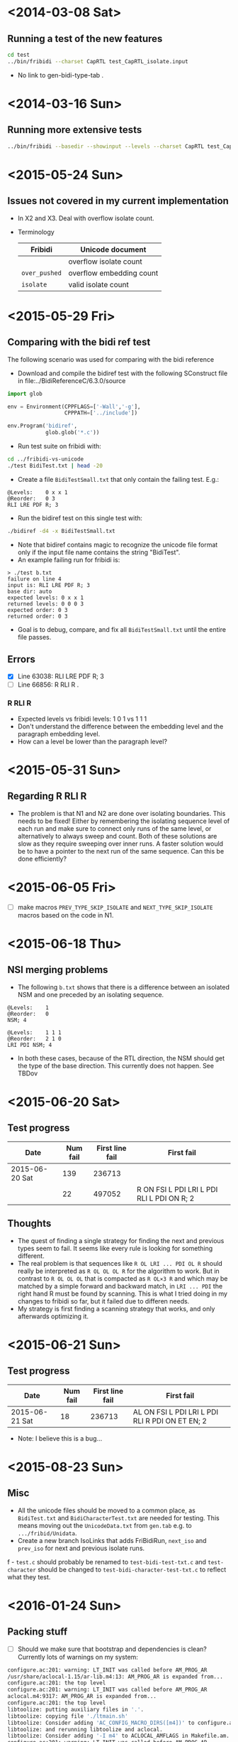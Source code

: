 #+STARTUP: hidestars showall
* <2014-03-08 Sat>
** Running a test of the new features
#+BEGIN_SRC sh
cd test
../bin/fribidi --charset CapRTL test_CapRTL_isolate.input 
#+END_SRC
   - No link to gen-bidi-type-tab .
* <2014-03-16 Sun>
** Running more extensive tests
#+BEGIN_SRC sh
../bin/fribidi --basedir --showinput --levels --charset CapRTL test_CapRTL_isolate.input  
#+END_SRC
* <2015-05-24 Sun>
** Issues not covered in my current implementation
   - In X2 and X3. Deal with overflow isolate count.
   - Terminology
     | Fribidi       | Unicode document         |
     |---------------+--------------------------|
     |               | overflow isolate count   |
     | ~over_pushed~ | overflow embedding count |
     | ~isolate~     | valid isolate count      |
* <2015-05-29 Fri>
** Comparing with the bidi ref test
The following scenario was used for comparing with the bidi reference
 - Download and compile the bidiref test with the following SConstruct file in file:../BidiReferenceC/6.3.0/source
#+BEGIN_SRC python
import glob

env = Environment(CPPFLAGS=['-Wall','-g'],
                  CPPPATH=['../include'])

env.Program('bidiref',
            glob.glob('*.c'))
#+END_SRC 
 - Run test suite on fribidi with:
#+BEGIN_SRC sh
cd ../fribidi-vs-unicode
./test BidiTest.txt | head -20
#+END_SRC 
  - Create a file ~BidiTestSmall.txt~ that only contain the failing test. E.g.:
#+BEGIN_EXAMPLE
@Levels:	0 x x 1
@Reorder:	0 3
RLI LRE PDF R; 3
#+END_EXAMPLE  
  - Run the bidiref test on this single test with:
#+BEGIN_SRC sh
./bidiref -d4 -x BidiTestSmall.txt
#+END_SRC 
  - Note that bidiref contains magic to recognize the unicode file format only if the input file name contains the string "BidiTest".
  - An example failing run for fribidi is:
#+BEGIN_EXAMPLE
> ./test b.txt 
failure on line 4
input is: RLI LRE PDF R; 3
base dir: auto
expected levels: 0 x x 1
returned levels: 0 0 0 3
expected order: 0 3
returned order: 0 3
#+END_EXAMPLE
  - Goal is to debug, compare, and fix all ~BidiTestSmall.txt~ until the entire file passes.
** Errors
   - [X] Line 63038: RLI LRE PDF R; 3
   - [ ] Line 66856: R RLI R  . 
*** R RLI R
    - Expected levels vs fribidi levels: 1 0 1 vs 1 1 1
    - Don't understand the difference between the embedding level and the paragraph embedding level. 
    - How can a level be lower than the paragraph level?
* <2015-05-31 Sun>
** Regarding R RLI R
   - The problem is that N1 and N2 are done over isolating boundaries. This needs to be fixed! Either by remembering the isolating sequence level of each run and make sure to connect only runs of the same level, or alternatively to always sweep and count. Both of these solutions are slow as they require sweeping over inner runs. A faster solution would be to have a pointer to the next run of the same sequence. Can this be done efficiently?
* <2015-06-05 Fri>
  - [ ] make macros ~PREV_TYPE_SKIP_ISOLATE~ and ~NEXT_TYPE_SKIP_ISOLATE~ macros based on the code in N1.
* <2015-06-18 Thu>
** NSI merging problems
   - The following ~b.txt~ shows that there is a difference between an isolated NSM and one preceded by an isolating sequence.
#+BEGIN_EXAMPLE
@Levels:	1
@Reorder:	0
NSM; 4

@Levels:	1 1 1
@Reorder:	2 1 0
LRI PDI NSM; 4
#+END_EXAMPLE   
   - In both these cases, because of the RTL direction, the NSM should get the type of the base direction. This currently does not happen. See TBDov
* <2015-06-20 Sat>
** Test progress
   | Date           | Num fail | First line fail | First fail                                 |
   |----------------+----------+-----------------+--------------------------------------------|
   | 2015-06-20 Sat |      139 |          236713 |                                            |
   |                |       22 |          497052 | R ON FSI L PDI LRI L PDI RLI L PDI ON R; 2 |
** Thoughts
   - The quest of finding a single strategy for finding the next and previous types seem to fail. It seems like every rule is looking for something different. 
   - The real problem is that sequences like ~R OL LRI ... PDI OL R~ should really be interpreted as ~R OL OL OL R~ for the algorithm to work. But in contrast to ~R OL OL OL~ that is compacted as ~R OL×3 R~ and which may be matched by a simple forward and backward match, in ~LRI ... PDI~ the right hand R must be found by scanning. This is what Ι tried doing in my changes to fribidi so far, but it failed due to differen needs.
   - My strategy is first finding a scanning strategy that works, and only afterwards optimizing it.
* <2015-06-21 Sun>
** Test progress
   | Date           | Num fail | First line fail | First fail                                      |
   |----------------+----------+-----------------+-------------------------------------------------|
   | 2015-06-21 Sat |       18 |          236713 | AL ON FSI L PDI LRI L PDI RLI R PDI ON ET EN; 2 |

   - Note: I believe this is a bug...
* <2015-08-23 Sun>
** Misc
   - All the unicode files should be moved to a common place, as ~BidiTest.txt~ and ~BidiCharacterTest.txt~ are needed for testing. This means moving out the ~UnicodeData.txt~ from ~gen.tab~ e.g. to ~.../fribid/Unidata~. 
   - Create a new branch IsoLinks that adds FriBidiRun, ~next_iso~ and ~prev_iso~ for next and previous isolate runs.
f   - ~test.c~ should probably be renamed to ~test-bidi-test-txt.c~ and ~test-character~ should be changed to ~test-bidi-character-test-txt.c~ to reflect what they test.
* <2016-01-24 Sun>
** Packing stuff
   - [ ] Should we make sure that bootstrap and dependencies is clean? Currently lots of warnings on my system:
#+BEGIN_SRC sh
configure.ac:201: warning: LT_INIT was called before AM_PROG_AR
/usr/share/aclocal-1.15/ar-lib.m4:13: AM_PROG_AR is expanded from...
configure.ac:201: the top level
configure.ac:201: warning: LT_INIT was called before AM_PROG_AR
aclocal.m4:9317: AM_PROG_AR is expanded from...
configure.ac:201: the top level
libtoolize: putting auxiliary files in '.'.
libtoolize: copying file './ltmain.sh'
libtoolize: Consider adding 'AC_CONFIG_MACRO_DIRS([m4])' to configure.ac,
libtoolize: and rerunning libtoolize and aclocal.
libtoolize: Consider adding '-I m4' to ACLOCAL_AMFLAGS in Makefile.am.
configure.ac:201: warning: LT_INIT was called before AM_PROG_AR
/usr/share/aclocal-1.15/ar-lib.m4:13: AM_PROG_AR is expanded from...
configure.ac:201: the top level
configure.ac:201: warning: LT_INIT was called before AM_PROG_AR
aclocal.m4:9317: AM_PROG_AR is expanded from...
configure.ac:201: the top level
configure.ac:201: warning: LT_INIT was called before AM_PROG_AR
aclocal.m4:9317: AM_PROG_AR is expanded from...
configure.ac:201: the top level
configure.ac:201: warning: LT_INIT was called before AM_PROG_AR
aclocal.m4:9317: AM_PROG_AR is expanded from...
configure.ac:201: the top level
configure.ac:55: installing './compile'
configure.ac:50: installing './missing'
bin/Makefile.am: installing './depcomp'
lib/Headers.mk:22: warning: shell cat $(top_srcdir: non-POSIX variable name
lib/Headers.mk:22: (probably a GNU make extension)
doc/Makefile.am:26:   'lib/Headers.mk' included from here
lib/Headers.mk:22: warning: shell cat $(top_srcdir: non-POSIX variable name
lib/Headers.mk:22: (probably a GNU make extension)
lib/Makefile.am:28:   'lib/Headers.mk' included from here
test/Makefile.am:30: warning: '%'-style pattern rules are a GNU make extension
#+END_SRC   
  - configure ok.
  - make passes but outputs warnings about missing c2man.
#+BEGIN_SRC sh
WARNING: 'c2man' is missing on your system.
         You might have modified some files without having the proper
         tools for further handling them.  Check the 'README' file, it
         often tells you about the needed prerequisites for installing
         this package.  You may also peek at any GNU archive site, in
         case some other package contains this missing 'c2man' program.
#+END_SRC  
  - Found c2man at http://www.ciselant.de/c2man/c2man.html , but it is not compatible with the make file usage.
  - "make test" doesn't do anything.
* <2016-01-25 Mon>
** Release engineering
   - Got "new" c2man from Ubuntu archive at https://answers.launchpad.net/ubuntu/+source/c2man/2.41-18
   - Compiled as follows:
#+BEGIN_SRC sh
tar -xf ~/hd/Download/c2man_2.41.orig.tar.gz 
mv c2man-2.41.orig c2man-2.41-18   
cd c2man-2.41-18 
zcat ~/hd/Download/c2man_2.41-18.diff.gz| patch -p1
./Configure
make install
#+END_SRC   
   - Verified that man pages are reasonoble (after fix to invocation of c2man).
   - [ ] Wait for response from Behdad about the issues in mail I sent.
   - [X] Rename unicode63 branch to dov-unicode63 branch.
   - [X] Create new branch unicode63 out of master.
   - [X] Manually cherry pick from dov-unicode63 changes.
   - [X] Squash and rebase dov-unicode63 on top of unicode63.
   - [ ] Pull request to Behdad (after got mail)
** Testing
#+BEGIN_SRC sh
env LD_LIBRARY_PATH=../lib/.libs ./test BidiTest.txt 
#+END_SRC
  - Still 15 errors.
* <2016-01-28 Thu>
** Investigating failure
   - Not clear to me the correctness of the following test:
#+BEGIN_EXAMPLE
@Levels:	0 0 x x x x x x x x x x x x x x x x x x x x x x x x x x x x x x x x x x x x x x x x x x x x x x x x x x x x x x x x x x x x x x x x 124 124 124
@Reorder:	0 1 66 67 68
L WS LRO LRO LRO LRO LRO LRO LRO LRO LRO LRO LRO LRO LRO LRO LRO LRO LRO LRO LRO LRO LRO LRO LRO LRO LRO LRO LRO LRO LRO LRO LRO LRO LRO LRO LRO LRO LRO LRO LRO LRO LRO LRO LRO LRO LRO LRO LRO LRO LRO LRO LRO LRO LRO LRO LRO LRO LRO LRO LRO LRO LRO LRO LRO RLO L L L; 2
#+END_EXAMPLE
  - Why doesn't the RLO raise the level to 125?
  - Compare with Behdads file:../pybyedie . Oops! Doesn't support 6.3. :-(
  - Found reason! There is one more LRO than Ι thought that wants to push the level to 126 which is illegal. We therefore get overflow which should prevent the RLO from increasing the level further!
  - [ ] Figure out why this does not happen.
* <2016-01-29 Fri>
** Failure
   - Added prevention of going from 124 → 125 in case of overflow. Solved 3 errors.
   - [ ] Solve 12 remaining errors. :-)
* <2016-01-30 Sat>
** Compiling with debug
#+BEGIN_SRC sh
env CFLAGS='-fPIC -g -O0' ./configure --prefix=/usr/local --with-pic
#+END_SRC  
** Failures
   - Next failure:
#+BEGIN_EXAMPLE
@Levels:	x x x x x x x x x x x x x x x x x x x x x x x x x x x x x x x x x x x x x x x x x x x x x x x x x x x x x x x x x x x x x x 124 x 125 x 125 x x x x 125 x 125 x 124
@Reorder:	62 73 71 66 64 75
LRE LRE LRE LRE LRE LRE LRE LRE LRE LRE LRE LRE LRE LRE LRE LRE LRE LRE LRE LRE LRE LRE LRE LRE LRE LRE LRE LRE LRE LRE LRE LRE LRE LRE LRE LRE LRE LRE LRE LRE LRE LRE LRE LRE LRE LRE LRE LRE LRE LRE LRE LRE LRE LRE LRE LRE LRE LRE LRE LRE LRE LRE ON RLO L LRE RLI LRE RLE LRO RLO PDI PDF L PDF ON; 1
#+END_EXAMPLE
   - The resulting discrepancy is:
#+BEGIN_EXAMPLE
        Exp Ret
:
61: LRE   x   0
62: ON  124 124
63: RLO   x 124
64: L   125 125
65: LRE   x 125
66: RLI 125 125
67: LRE   x 125
68: RLE   x 125
69: LRO   x 125
70: RLO   x 125
71: PDI 125   1
72: PDF   x   1
73: L   125 125
74: PDF   x 125
75: ON; 124 124
#+END_EXAMPLE   
   - Solved by 
#+BEGIN_EXAMPLE
@@ -539,7 +543,11 @@ fribidi_get_par_embedding_levels (
           for (i = RL_LEN (pp); i; i--)
             {
               if (isolate_overflow > 0)
-                isolate_overflow--;
+                {
+                  isolate_overflow--;
+                  RL_LEVEL (pp) = level;
+                }
#+END_EXAMPLE      
  - Next bug.
#+BEGIN_EXAMPLE
@Levels:	x x x x x x x x x x x x x x x x x x x x x x x x x x x x x x x x x x x x x x x x x x x x x x x x x x x x x x x x x x x x x x 123 x 124 124 124 x x x x 124 124 124 x 123
@Reorder:	75 64 65 66 71 72 73 62
LRE LRE LRE LRE LRE LRE LRE LRE LRE LRE LRE LRE LRE LRE LRE LRE LRE LRE LRE LRE LRE LRE LRE LRE LRE LRE LRE LRE LRE LRE LRE LRE LRE LRE LRE LRE LRE LRE LRE LRE LRE LRE LRE LRE LRE LRE LRE LRE LRE LRE LRE LRE LRE LRE LRE LRE LRE LRE LRE LRE LRE RLE ON LRO R LRI R LRE RLE LRO RLO R PDI R PDF ON; 1
#+END_EXAMPLE
 - which yielded:
#+BEGIN_EXAMPLE
62: ON  123 123  
63: LRO   x 123  
64: R   124 124  
65: LRI 124 124  
66: R   124 124  
67: LRE   x 124  
68: RLE   x 124  
69: LRO   x 124  
70: RLO   x 124  
71: R   124 125  (x)
72: PDI 124 125  (x)
73: R   124 125  (x)
74: PDF   x 125  
75: ON  123 124  (x)
#+END_EXAMPLE
  - The problem was that character 71 was increased even though we were in isolate mode. 
  - Fixed!
  - Next error:
#+BEGIN_EXAMPLE
failure on line 497576
input is: LRE LRE LRE LRE LRE LRE LRE LRE LRE LRE LRE LRE LRE LRE LRE LRE LRE LRE LRE LRE LRE LRE LRE LRE LRE LRE LRE LRE LRE LRE LRE LRE LRE LRE LRE LRE LRE LRE LRE LRE LRE LRE LRE LRE LRE LRE LRE LRE LRE LRE LRE LRE LRE LRE LRE LRE LRE LRE LRE LRE LRE RLE ON LRO R RLI ON LRO RLE RLO LRE ON PDI R PDF ON; 7
base dir: auto
expected levels: x x x x x x x x x x x x x x x x x x x x x x x x x x x x x x x x x x x x x x x x x x x x x x x x x x x x x x x x x x x x x x 123 x 124 124 125 x x x x 125 124 124 x 123
returned levels: 1 1 1 1 1 1 1 1 1 1 1 1 1 1 1 1 1 1 1 1 1 1 1 1 1 1 1 1 1 1 1 1 1 1 1 1 1 1 1 1 1 1 1 1 1 1 1 1 1 1 1 1 1 1 1 1 1 1 1 1 1 1 123 123 124 124 125 125 125 125 125 125 125 125 125 125
expected order: 75 64 65 71 66 72 73 62
returned order: 64 65 75 73 72 71 66 62
#+END_EXAMPLE    
 - with output:
#+BEGIN_EXAMPLE
60: LRE   x   1  
61: RLE   x   1  
62: ON  123 123  
63: LRO   x 123  
64: R   124 124  
65: RLI 124 124  
66: ON  125 125  
67: LRO   x 125        overflow++
68: RLE   x 125        overflow++
69: RLO   x 125        overflow++
70: LRE   x 125        overflow++
71: ON  125 125        
72: PDI 124 125  (x)   should pop to RLI@65! -> 124
73: R   124 125  (x)
74: PDF   x 125        should pop to LRO@63 -> 123
75: ON; 123 125  (x)
#+END_EXAMPLE 
  - The problem was that the PDI did not reset the overpushed level! Once it was inserted all tests pass.
  - Patch that solved the problems:
#+BEGIN_EXAMPLE
@@ -281,6 +281,7 @@ print_bidi_string (
 #define PUSH_STATUS \
     FRIBIDI_BEGIN_STMT \
       if LIKELY(over_pushed == 0 \
+                && isolate_overflow == 0 \
                 && new_level <= FRIBIDI_BIDI_MAX_EXPLICIT_LEVEL)   \
         { \
           if UNLIKELY(level == FRIBIDI_BIDI_MAX_EXPLICIT_LEVEL - 1) \
@@ -551,6 +552,7 @@ fribidi_get_par_embedding_levels (
                      terminated by the PDI */
                   while (stack_size && !status_stack[stack_size-1].isolate)
                     POP_STATUS;
+                  over_pushed = 0; /* The PDI resets the overpushed! */
                   POP_STATUS;
                   isolate_level-- ;
                   valid_isolate_count--;
#+END_EXAMPLE    
* <2017-07-15 Sat>
** Debugging with C11
   - Allows using for() inline declarations and C++ comments.
   - file:configure.ac → ~s/-ansi/-std=c11/~
** Rebuild and testing
   - Rebuilding problems, but the following fixes it:
#+BEGIN_SRC sh
\rm -f ./fribidi-vs-unicode/.libs/test-bidi-bracketing ./fribidi-vs-unicode/test-bidi-bracketing 
make
env LD_LIBRARY_PATH=lib/.libs ./fribidi-vs-unicode/.libs/test-bidi-bracketing 
#+END_SRC   
** Entering N0 support into fribidi-main
*** So far
    - file:fribidi-vs-unicode/bd16.py - simple BD16 implementation in python.
    - file:fribidi-vs-unicode/algo_n0.py - simple N0 implementation in python
    - file:fribidi-vs-unicode/bd16.c - translation of bd16 into C
    - file:fribidi-vs-unicode/bd16-v1.c - translation of bd16 into C but with fribidi type queries. Tests the new brackets functionality.
    - file:lib/fribidi-brackets.h, file:lib/fribidi-brackets.c -lockup of bracket properties
    - file:gen.tab/gen-brackets-tab.c - Generator of the brackets tables
*** Plan
    - [X] Building a minimal test for preparation of debugging. file:fribidi-vs-unicode/test-bidi-bracketing.c
    - [ ] Create a new struct BracketType { int id; bool is opening }
    - [ ] Change the definition of a fribidi run so that it includes the bracket type.
    - [ ] Change splitting so that it takes into account the bracketing property.
    - [ ] Check that algo (except bracketing) still works.
    - [ ] Insert N0 algo befor N1 and N2.
    - [ ] Pack the resulting runs.
** Work log
   - Created example test-bidi-bracketing.c that carries out and debug prints the first N0 example from th edocumentation.
   - Create checkpoint of current work: commit:5cff594
   - [X] Create structure BracketType.
   - [X] Added the following silenting flags to configure.ac: ~-Wno-unused-result -Wno-switch -Wno-deprecated-declarations~ to silent current warnings from fribidi. Should ask Behdad if he intends to clean these.
   - [X] Update test-bracketing.c to use the new type.
   - [X] Add FriBidiBracketType to the FriBidiRun
   - [X] Initialize bidi type when building the runs.
   - [X] Split according to the bidi type.
   - [ ] Idea, make char type a structure and incorporate the bracketing property into it? Currently need to pass both types and bracket types. Discuss with Behdad.
   - [X] Currently ~fribidi_get_bracket()~ returns a boolean and a structure by reference. Does it make sens to have it return the structure in the return statement instead. Will do this change.
   - [X] After N0 the run list bidi types should be reset to ~NO_BRACKET~ to allow compactification.
   - [X] Test that the BidiTest.txt still returns 0 errors.
   - [X] Decide about type for the BD16 pairs:
#+BEGIN_SRC c
#define FRIBIDI_BRACKET_PAIR_STACK_SIZE 63
paren_pair_t *pair_stack;
pair_stack = (element_t*)malloc (sizeof (pair_stack[0]) *
                                 FRIBIDI_BRACKET_PAIR_STACK_SIZE);

struct paren_pair_t {
  FriBidiRun *start;
  FriBidiRun *end;
};
#+END_SRC     
    - [X] Put the allocation / deallocation code for the stack in the code.
    - [X] Build pair stack without taking isolation into account.
    - [X] Change name of ~bracket_pair_stack~ to ~bracket_stack~
    - [ ] Modify to take isolation into account.
    - [ ] Loop over the found pairs and implement the N0 algo.
    - Testing a single instance string. (This is yields wrong result in iteration 1 below)
#+BEGIN_SRC sh
env LD_LIBRARY_PATH=lib/.libs ./fribidi-vs-unicode/.libs/test-bidi-bracketing 'a(C)'
#+END_SRC    
    - Found error in comparison of embedding dir! After fix 522 errors.
    - Got error in line 2074 on '(a)(b)c' with RTL embedding. Two errors were found that caused this:
    1. There was a logical error in the implementation N2c
    2. The bracket list was not sorted!
    - Iteration 3: 
   - Got error on line 50292 and also on 'a(b)).A'. Found the error that the run length joined the two ')' characters! But this is wrong! They can't be treated as a unit.
   - [ ] Make brackets always occupy one character runs! (It is probably possible to do something clever with longer runs and smarter logics for spliting, etc. But it is probably not worth the trouble.)
** test-character error progress
   | Iteration | #Errors | Comment                                         |
   |-----------+---------+-------------------------------------------------|
   |         0 |    7537 | Before n0                                       |
   |         1 |    6050 | First trial                                     |
   |         2 |     522 | Fixed embedding dir err                         |
   |         3 |     280 | Forced bracket runs to be of size 1             |
   |         4 |      10 | See below                                       |
   |         5 |    3454 | After rewrite of using levels instead of R or L |
   |           |         | (I should commit more often!)                   |

** Mapping of remaining errors
   |     | Error (line) | Problem               |
   |-----+--------------+-----------------------|
   | #1  |          205 | LRI                   |
   | #2  |          211 | FSI                   |
   | #3  |          218 | RLE/PDF               |
   | #4  |          219 | RLE/PDF               |
   | #5  |          220 | RLE/PDF               |
   | #6  |          226 | RLI/LRI/RLE/PDF       |
   | #7  |          235 | LRI/RLI               |
   | #8  |          237 | LRI                   |
   | #9  |          242 | Canonical equivalence |
   | #10 |          243 | Canonical equivalence |
   - [ ] To solve the canonical equivalence gen-brackets-tab.c should be changed to encode the canonical equivalent character as the bracket id instead of the current value. Alternatively lookup the canonical equivalence in ~fribidi_get_bracket_type()~. Less memory to encode the canonical equivalent directly.
** Other
   - [ ] Figure out the RLE/PDF error on line #219. Ok, the reason is that the embedding level is 1, but the level of the RLE'd contents is 3, therefore there is no match and the embedded RTL should not be used to apply N0c.
  - Tried using levels instead of RTL dir. Failed. Got 3544 errors. Failed attempt saved in fribidi-bidi-level.c
  - [ ] Create checkpoint of current 10 errors. Commit: 
